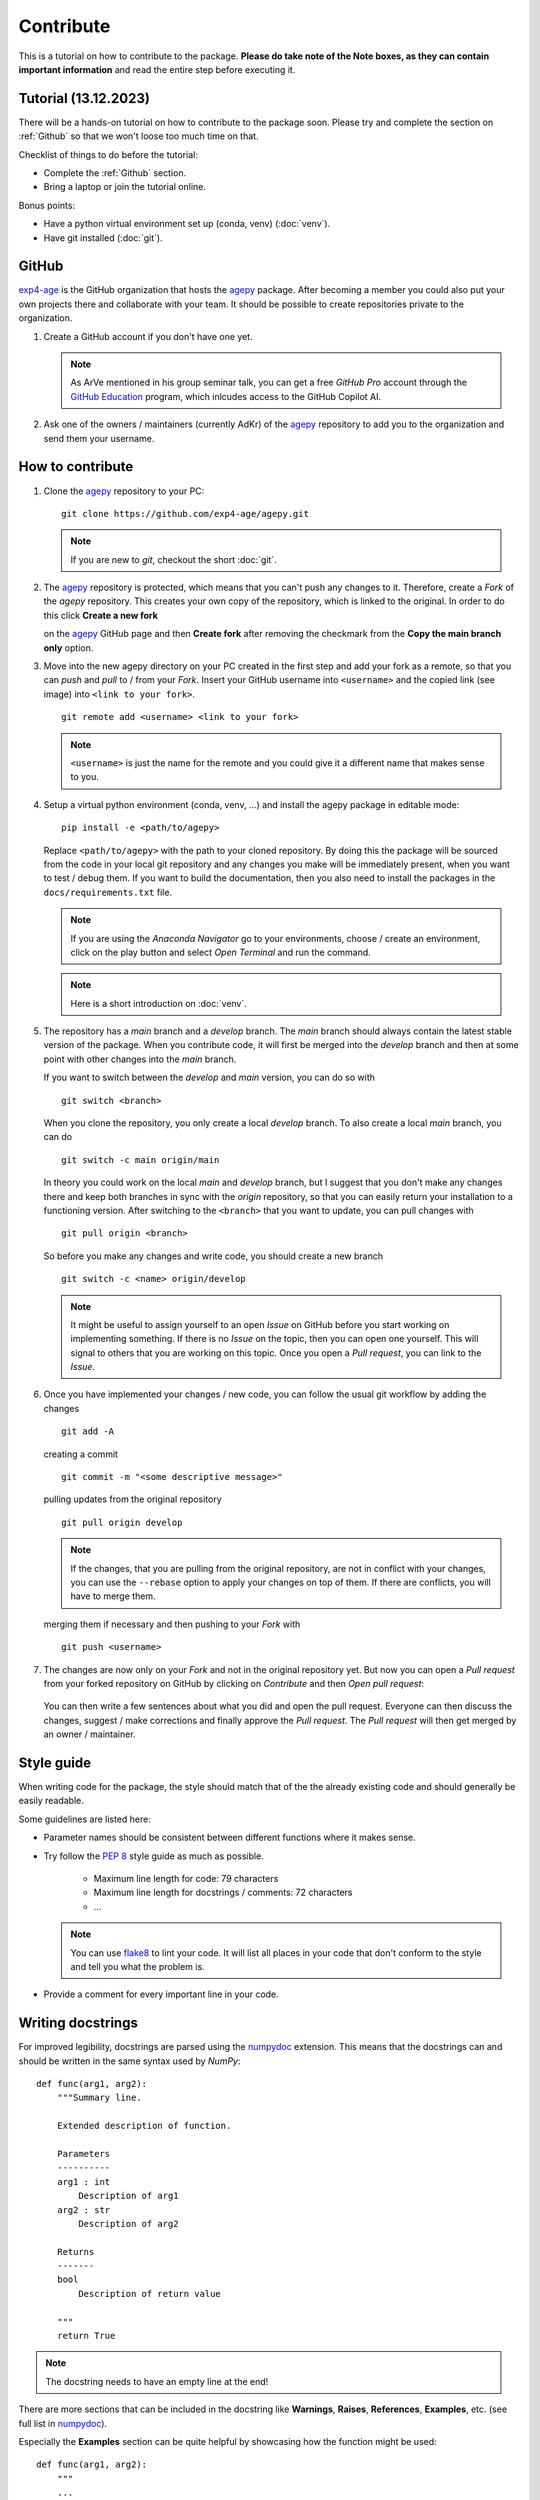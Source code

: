 Contribute
==========

This is a tutorial on how to contribute to the package.
**Please do take note of the Note boxes, as they can contain important
information** and read the entire step before executing it.


Tutorial (13.12.2023)
----------------------

There will be a hands-on tutorial on how to contribute to the package
soon. Please try and complete the section on :ref:`Github` so that we
won't loose too much time on that.

Checklist of things to do before the tutorial:

* Complete the :ref:`Github` section.
* Bring a laptop or join the tutorial online.

Bonus points:

* Have a python virtual environment set up (conda, venv) (:doc:`venv`).
* Have git installed (:doc:`git`).


.. _Github:

GitHub
------

`exp4-age`_ is the GitHub organization that hosts the `agepy`_ package.
After becoming a member you could also put your own projects there and
collaborate with your team. It should be possible to create repositories
private to the organization.

1. Create a GitHub account if you don't have one yet.
   
   .. note::

    As ArVe mentioned in his group seminar talk, you can get a free
    *GitHub Pro* account through the `GitHub Education`_ program, which
    inlcudes access to the GitHub Copilot AI.

2. Ask one of the owners / maintainers (currently AdKr) of the `agepy`_
   repository to add you to the organization and send them your username.


How to contribute
-----------------

1. Clone the `agepy`_ repository to your PC::

    git clone https://github.com/exp4-age/agepy.git

   .. note::

    If you are new to *git*, checkout the short :doc:`git`.

2. The `agepy`_ repository is protected, which means that you can't push
   any changes to it. Therefore, create a *Fork* of the *agepy* 
   repository. This creates your own copy of the repository, which is 
   linked to the original. In order to do this click 
   **Create a new fork**

   .. image:: _static/create_fork_1.png
    :width: 800

   on the `agepy`_ GitHub page and then **Create fork** after removing 
   the checkmark from the **Copy the main branch only** option.

   .. image:: _static/create_fork_2.png
    :width: 800

3. Move into the new agepy directory on your PC created in the first 
   step and add your fork as a remote, so that you can *push* and *pull*
   to / from your *Fork*. Insert your GitHub username into ``<username>``
   and the copied link (see image) into ``<link to your fork>``. ::

    git remote add <username> <link to your fork>

   .. image:: _static/clone_repo.png
    :width: 800 

   .. note::

    ``<username>`` is just the name for the remote and you could give it
    a different name that makes sense to you.

4. Setup a virtual python environment (conda, venv, ...) and install the 
   agepy package in editable mode::

    pip install -e <path/to/agepy>

   Replace ``<path/to/agepy>`` with the path to your cloned repository.
   By doing this the package will be sourced from the code in your 
   local git repository and any changes you make will be immediately
   present, when you want to test / debug them. If you want to
   build the documentation, then you also need to install the packages
   in the ``docs/requirements.txt`` file.

   .. note::

    If you are using the *Anaconda Navigator* go to your 
    environments, choose / create an environment, click on the play
    button and select *Open Terminal* and run the command.

   .. note::

    Here is a short introduction on :doc:`venv`. 

5. The repository has a *main* branch and a *develop* branch.
   The *main* branch should always contain the latest stable version of 
   the package. When you contribute code, it will first be merged into
   the *develop* branch and then at some point with other changes into
   the *main* branch.

   If you want to switch between the *develop* and *main* version, you
   can do so with ::

    git switch <branch>

   When you clone the repository, you only create a local *develop*
   branch. To also create a local *main* branch, you can do ::

    git switch -c main origin/main
   
   In theory you could work on the local *main* and *develop* branch,
   but I suggest that you don't make any changes there and keep both
   branches in sync with the *origin* repository, so that you can easily
   return your installation to a functioning version. After switching
   to the ``<branch>`` that you want to update, you can pull changes
   with ::

    git pull origin <branch>

   So before you make any changes and write code, you should create a
   new branch ::

    git switch -c <name> origin/develop

   .. note::

    It might be useful to assign yourself to an open *Issue* on GitHub
    before you start working on implementing something. If there is no
    *Issue* on the topic, then you can open one yourself. This will
    signal to others that you are working on this topic. Once you open
    a *Pull request*, you can link to the *Issue*. 

6. Once you have implemented your changes / new code, you can follow
   the usual git workflow by adding the changes ::

    git add -A

   creating a commit ::

    git commit -m "<some descriptive message>"

   pulling updates from the original repository ::

    git pull origin develop

   .. note::

    If the changes, that you are pulling from the original 
    repository, are not in conflict with your changes, you can use
    the ``--rebase`` option to apply your changes on top of them.
    If there are conflicts, you will have to merge them.

   merging them if necessary and then pushing to your *Fork* with ::

    git push <username>

7. The changes are now only on your *Fork* and not in the original
   repository yet. But now you can open a *Pull request* from your 
   forked repository on GitHub by clicking on *Contribute* and then 
   *Open pull request*:

    .. image:: _static/pull_request.png
        :width: 800

   You can then write a few sentences about what you did and open
   the pull request. Everyone can then discuss the changes, suggest /
   make corrections and finally approve the *Pull request*. The *Pull
   request* will then get merged by an owner / maintainer.


Style guide
-----------

When writing code for the package, the style should match that of the 
the already existing code and should generally be easily readable.

Some guidelines are listed here:

* Parameter names should be consistent between different functions where 
  it makes sense.

* Try follow the `PEP 8`_ style guide as much as possible. 

    * Maximum line length for code: 79 characters
    * Maximum line length for docstrings / comments: 72 characters
    * ...

  .. note::

    You can use `flake8`_ to lint your code. It will list all places in
    your code that don't conform to the style and tell you what the
    problem is.

* Provide a comment for every important line in your code.


Writing docstrings
------------------

For improved legibility, docstrings are parsed using the 
`numpydoc`_ extension. This means that the docstrings can and
should be written in the same syntax used by *NumPy*::

    def func(arg1, arg2):
        """Summary line.

        Extended description of function.

        Parameters
        ----------
        arg1 : int
            Description of arg1
        arg2 : str
            Description of arg2

        Returns
        -------
        bool
            Description of return value

        """
        return True

.. note::

    The docstring needs to have an empty line at the end!

There are more sections that can be included in the docstring like
**Warnings**, **Raises**, **References**, **Examples**, etc. 
(see full list in `numpydoc`_).

Especially the **Examples** section can be quite helpful by showcasing
how the function might be used::

    def func(arg1, arg2):
        """
        ...

        Examples
        --------
        Explanation of what is happening.

        >>> from agepy.example import func
        >>> func(1, "Hello World")
        True

        """

The resulting section will look like this:

**Examples**
    
Explanation of what is happening.

>>> from agepy.example import func
>>> func(1, "Hello World")
True

If your example code contains the line 
``import matplotlib.pyplot as plt``, you can create a plot in the
example, which will then be present in the documentation.

More comprehensive examples can be written in the form of Jupyter
notebooks and added to the tutorials section.


Writing tutorials
-----------------

Tutorials can be written in the form of a `Jupyter Notebook`_ in 
the ``docs/_notebooks/`` directory.
    

.. _exp4-age: https://github.com/exp4-age
.. _GitHub Education: https://education.github.com/
.. _agepy: https://github.com/exp4-age/agepy
.. _Syncing a fork: https://docs.github.com/en/pull-requests/collaborating-with-pull-requests/working-with-forks/syncing-a-fork#syncing-a-fork-branch-from-the-command-line
.. _numpydoc: https://numpydoc.readthedocs.io/en/latest/format.html
.. _PEP 8: https://peps.python.org/pep-0008/
.. _flake8: https://flake8.pycqa.org/en/latest/index.html#quickstart
.. _Jupyter Notebook: https://jupyter-notebook.readthedocs.io/en/latest/